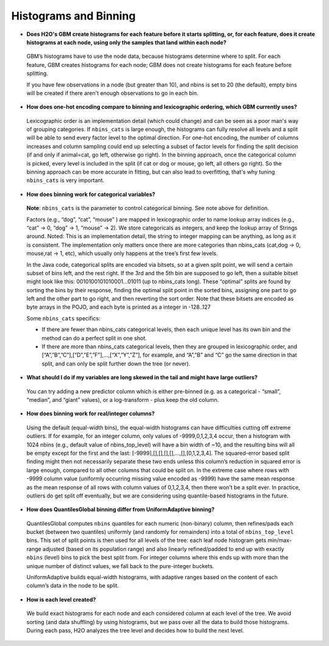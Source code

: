 Histograms and Binning
^^^^^^^^^^^^^^^^^^^^^^

- **Does H2O's GBM create histograms for each feature before it starts splitting, or, for each feature, does it create histograms at each node, using only the samples that land within each node?**

 GBM’s histograms have to use the node data, because histograms determine where to split. For each feature, GBM creates histograms for each node; GBM does not create histograms for each feature before splitting.  

 If you have few observations in a node (but greater than 10), and nbins is set to 20 (the default), empty bins will be created  if there aren't enough observations to go in each bin.

- **How does one-hot encoding compare to binning and lexicographic ordering, which GBM currently uses?**

 Lexicographic order is an implementation detail (which could change) and can be seen as a poor man's way of grouping categories. If ``nbins_cats`` is large enough, the histograms can fully resolve all levels and a split will be able to send every factor level to the optimal direction. For one-hot encoding, the number of columns increases and column sampling could end up selecting a subset of factor levels for finding the split decision (if and only if animal=cat, go left, otherwise go right). In the binning approach, once the categorical column is picked, every level is included in the split (if cat or dog or mouse, go left, all others go right). So the binning approach can be more accurate in fitting, but can also lead to overfitting, that's why tuning ``nbins_cats`` is very important.

- **How does binning work for categorical variables?**

 **Note**: ``nbins_cats`` is the parameter to control categorical binning. See note above for definition.

 Factors (e.g., “dog”, “cat”, “mouse” ) are mapped in lexicographic order to name lookup array indices (e.g., “cat” -> 0, “dog” -> 1, “mouse” -> 2). We store categoricals as integers, and keep the lookup array of Strings around. Noted: This is an implementation detail, the string to integer mapping can be anything, as long as it is consistent. The implementation only matters once there are more categories than nbins_cats (cat,dog -> 0, mouse,rat -> 1, etc), which usually only happens at the tree’s first few levels.

 In the Java code, categorical splits are encoded via bitsets, so at a given split point, we will send a certain subset of bins left, and the rest right. If the 3rd and the 5th bin are supposed to go left, then a suitable bitset might look like this: 0010100101010001…01011 (up to nbins_cats long). These “optimal” splits are found by sorting the bins by their response, finding the optimal split point in the sorted bins, assigning one part to go left and the other part to go right, and then reverting the sort order. Note that these bitsets are encoded as byte arrays in the POJO, and each byte is printed as a integer in -128..127

 Some ``nbins_cats`` specifics:

 - If there are fewer than nbins_cats categorical levels, then each unique level has its own bin and the method can do a perfect split in one shot.

 - If there are more than nbins_cats categorical levels, then they are grouped in lexicographic order, and [“A”,”B”,”C”],[“D”,”E”,”F”],…,[“X”,”Y”,”Z”], for example, and “A”,”B” and “C” go the same direction in that split, and can only be split further down the tree (or never).

- **What should I do if my variables are long skewed in the tail and might have large outliers?**

 You can try adding a new predictor column which is either pre-binned (e.g. as a categorical - “small”, “median”, and “giant” values), or a log-transform - plus keep the old column.

- **How does binning work for real/integer columns?**

 Using the default (equal-width bins), the equal-width histograms can have difficulties cutting off extreme outliers. If for example, for an integer column, only values of -9999,0,1,2,3,4 occur, then a histogram with 1024 nbins (e.g., default value of nbins_top_level) will have a bin width of ~10, and the resulting bins will all be empty except for the first and the last: [-9999],[],[],[],[],…,[],[0,1,2,3,4]. The squared-error based split finding might then not necessarily separate these two ends unless this column’s reduction in squared error is large enough, compared to all other columns that could be split on. In the extreme case where rows with -9999 column value (uniformly occurring missing value encoded as -9999) have the same mean response as the mean response of all rows with column values of 0,1,2,3,4, then there won’t be a split ever. In practice, outliers do get split off eventually, but we are considering using quantile-based histograms in the future.

- **How does QuantilesGlobal binning differ from UniformAdaptive binning?**

 QuantilesGlobal computes ``nbins`` quantiles for each numeric (non-binary) column, then refines/pads each bucket (between two quantiles) uniformly (and randomly for remainders) into a total of ``nbins_top_level`` bins. This set of split points is then used for all levels of the tree: each leaf node histogram gets min/max-range adjusted (based on its population range) and also linearly refined/padded to end up with exactly ``nbins`` (level) bins to pick the best split from. For integer columns where this ends up with more than the unique number of distinct values, we fall back to the pure-integer buckets.

 UniformAdaptive builds equal-width histograms, with adaptive ranges based on the content of each column’s data in the node to be split.

- **How is each level created?**

 We build exact histograms for each node and each considered column at each level of the tree. We avoid sorting (and data shuffling) by using histograms, but we pass over all the data to build those histograms. During each pass, H2O analyzes the tree level and decides how to build the next level.

